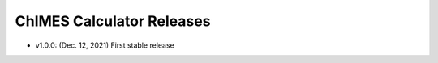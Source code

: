 .. _page-releases:

ChIMES Calculator Releases
==========================

* v1.0.0: (Dec. 12, 2021) First stable release
